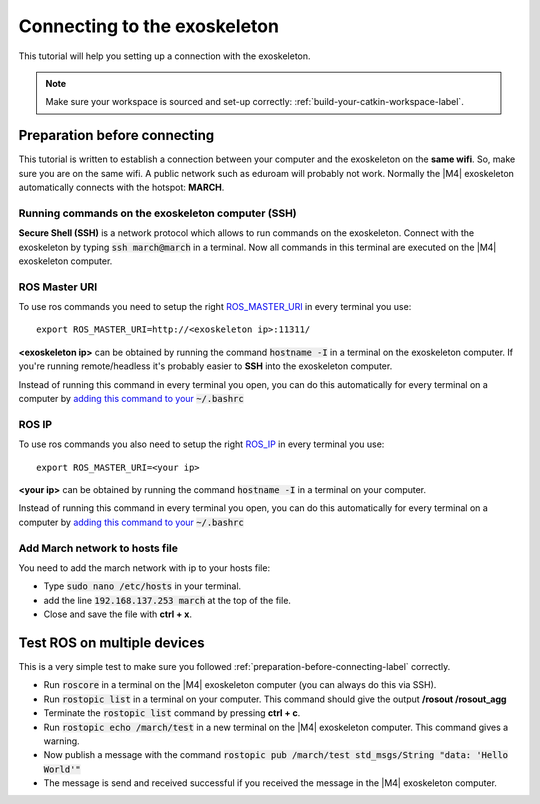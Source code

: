 
.. _connecting-to-the-exoskeleton-label:

Connecting to the exoskeleton
=============================
.. inclusion-introduction-start

This tutorial will help you setting up a connection with the exoskeleton.

.. inclusion-introduction-end

.. note:: Make sure your workspace is sourced and set-up correctly: :ref:`build-your-catkin-workspace-label`.

.. _preparation-before-connecting-label:

Preparation before connecting
^^^^^^^^^^^^^^^^^^^^^^^^^^^^^
This tutorial is written to establish a connection between your computer and the exoskeleton on the **same wifi**.
So, make sure you are on the same wifi. A public network such as eduroam will probably not work. Normally the |M4| exoskeleton
automatically connects with the hotspot: **MARCH**.

Running commands on the exoskeleton computer (SSH)
--------------------------------------------------
**Secure Shell (SSH)** is a network protocol which allows to run commands on the exoskeleton.
Connect with the exoskeleton by typing :code:`ssh march@march` in a terminal.
Now all commands in this terminal are executed on the |M4| exoskeleton computer.

ROS Master URI
--------------
To use ros commands you need to setup the right `ROS_MASTER_URI <http://wiki.ros.org/ROS/EnvironmentVariables>`_ in every terminal you use: ::

    export ROS_MASTER_URI=http://<exoskeleton ip>:11311/

**<exoskeleton ip>** can be obtained by running the command :code:`hostname -I` in a terminal on the exoskeleton computer.
If you're running remote/headless it's probably easier to **SSH** into the exoskeleton computer.

Instead of running this command in every terminal you open, you can do this automatically for every terminal on a computer by `adding this command to your <https://answers.ros.org/question/206876/how-often-do-i-need-to-source-setupbash/?answer=206976#post-id-206976>`_
:code:`~/.bashrc`

ROS IP
--------------
To use ros commands you also need to setup the right `ROS_IP <http://wiki.ros.org/ROS/EnvironmentVariables>`_ in every terminal you use: ::

    export ROS_MASTER_URI=<your ip>

**<your ip>** can be obtained by running the command :code:`hostname -I` in a terminal on your computer.

Instead of running this command in every terminal you open, you can do this automatically for every terminal on a computer by `adding this command to your <https://answers.ros.org/question/206876/how-often-do-i-need-to-source-setupbash/?answer=206976#post-id-206976>`_
:code:`~/.bashrc`

Add March network to hosts file
-------------------------------
You need to add the march network with ip to your hosts file:

- Type :code:`sudo nano /etc/hosts` in your terminal.
- add the line :code:`192.168.137.253       march` at the top of the file.
- Close and save the file with **ctrl + x**.

Test ROS on multiple devices
^^^^^^^^^^^^^^^^^^^^^^^^^^^^
This is a very simple test to make sure you followed :ref:`preparation-before-connecting-label` correctly.

- Run :code:`roscore` in a terminal on the |M4| exoskeleton computer (you can always do this via SSH).
- Run :code:`rostopic list` in a terminal on your computer. This command should give the output **/rosout /rosout_agg**
- Terminate the :code:`rostopic list` command by pressing **ctrl + c**.
- Run :code:`rostopic echo /march/test` in a new terminal on the |M4| exoskeleton computer. This command gives a warning.
- Now publish a message with the command :code:`rostopic pub /march/test std_msgs/String "data: 'Hello World'"`
- The message is send and received successful if you received the message in the |M4| exoskeleton computer.

